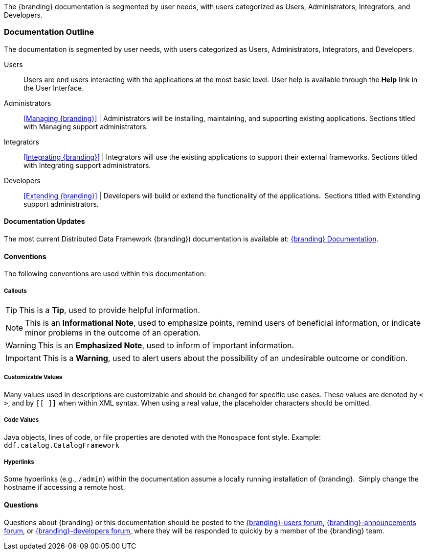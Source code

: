 The {branding} documentation is segmented by user needs, with users categorized as Users, Administrators, Integrators, and Developers.

=== Documentation Outline

The documentation is segmented by user needs, with users categorized as Users, Administrators, Integrators, and Developers. 

Users::
Users are end users interacting with the applications at the most basic level.
User help is available through the *Help* link in the User Interface.

Administrators::
<<Managing {branding}>> |
Administrators will be installing, maintaining, and supporting existing applications.
Sections titled with Managing support administrators.

Integrators::
<<Integrating {branding}>> |
Integrators will use the existing applications to support their external frameworks.
Sections titled with Integrating support administrators.

Developers::
<<Extending {branding}>> |
Developers will build or extend the functionality of the applications. 
Sections titled with Extending support administrators.

==== Documentation Updates
The most current Distributed Data Framework {branding}) documentation is available at: https://codice.atlassian.net/wiki/display/DDF/DDF+Documentation[{branding} Documentation].

==== Conventions

The following conventions are used within this documentation:

===== Callouts

[TIP]
====
This is a *Tip*, used to provide helpful information.
====

[NOTE]
====
This is an *Informational Note*, used to emphasize points, remind users of beneficial information, or indicate minor problems in the outcome of an operation.
====

[WARNING]
====
This is an *Emphasized Note*, used to inform of important information.
====

[IMPORTANT]
====
This is a *Warning*, used to alert users about the possibility of an undesirable outcome or condition.
====

===== Customizable Values

Many values used in descriptions are customizable and should be changed for specific use cases.
These values are denoted by `< >`, and by `[[ ]]` when within XML syntax. When using a real value, the placeholder characters should be omitted.

===== Code Values

Java objects, lines of code, or file properties are denoted with the `Monospace` font style.
Example: `ddf.catalog.CatalogFramework`

===== Hyperlinks

Some hyperlinks (e.g., `/admin`) within the documentation assume a locally running installation of {branding}. 
Simply change the hostname if accessing a remote host.

==== Questions

Questions about {branding} or this documentation should be posted to the https://groups.google.com/d/forum/{branding}-users[{branding}-users forum], https://groups.google.com/d/forum/{branding}-announcements[{branding}-announcements forum], or https://groups.google.com/d/forum/{branding}-developers[{branding}-developers forum], where they will be responded to quickly by a member of the {branding} team.
